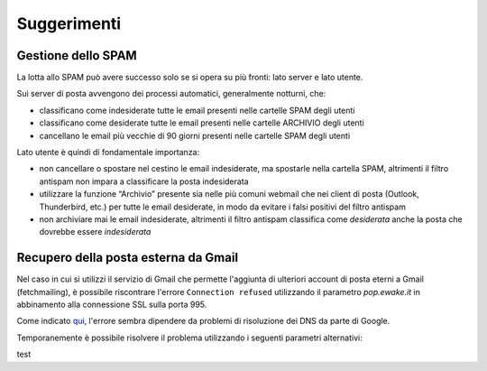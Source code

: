 Suggerimenti
============

Gestione dello SPAM
-------------------

La lotta allo SPAM può avere successo solo se si opera su più fronti: lato server e lato utente.

Sui server di posta avvengono dei processi automatici, generalmente notturni, che:

- classificano come indesiderate tutte le email presenti nelle cartelle SPAM degli utenti
- classificano come desiderate tutte le email presenti nelle cartelle ARCHIVIO degli utenti
- cancellano le email più vecchie di 90 giorni presenti nelle cartelle SPAM degli utenti

Lato utente è quindi di fondamentale importanza:

- non cancellare o spostare nel cestino le email indesiderate, ma spostarle nella cartella SPAM, altrimenti il filtro antispam non impara a classificare la posta indesiderata
- utilizzare la funzione “Archivio” presente sia nelle più comuni webmail che nei client di posta (Outlook, Thunderbird, etc.) per tutte le email desiderate, in modo da evitare i falsi positivi del filtro antispam
- non archiviare mai le email indesiderate, altrimenti il filtro antispam classifica come *desiderata* anche la posta che dovrebbe essere *indesiderata*


Recupero della posta esterna da Gmail 
-------------------------------------

Nel caso in cui si utilizzi il servizio di Gmail che permette l'aggiunta di ulteriori account di posta eterni a Gmail (fetchmailing), è possibile riscontrare l'errore ``Connection refused`` utilizzando il parametro `pop.ewake.it` in abbinamento alla connessione SSL sulla porta 995.

Come indicato `qui <https://productforums.google.com/forum/#!topic/gmail-it/HYLhxAMltXY/discussion>`_, l'errore sembra dipendere da problemi di risoluzione dei DNS da parte di Google.

.. image:: /assets/img/email/ewake/tips/gmail.png


Temporanemente è possibile risolvere il problema utilizzando i seguenti parametri alternativi:

+-----------------------------------------+
| Posta in arrivo - POP3                  |
+======================+==================+
| Server               | pop.domain.tld   |
+----------------------+------------------+
| Porte                | 110        	  |
+----------------------+------------------+
| Connessione protetta | no				  |
+----------------------+------------------+
| Autenticazione       | password normale |
+----------------------+------------------+

test

